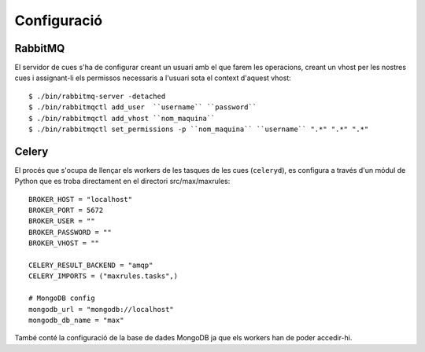 Configuració
============

RabbitMQ
--------

El servidor de cues s'ha de configurar creant un usuari amb el que farem les operacions, creant un vhost per les nostres cues i assignant-li els permissos necessaris a l'usuari sota el context d'aquest vhost::

    $ ./bin/rabbitmq-server -detached
    $ ./bin/rabbitmqctl add_user  ``username`` ``password``
    $ ./bin/rabbitmqctl add_vhost ``nom_maquina``
    $ ./bin/rabbitmqctl set_permissions -p ``nom_maquina`` ``username`` ".*" ".*" ".*"

Celery
------

El procés que s'ocupa de llençar els workers de les tasques de les cues (``celeryd``), es configura a través d'un módul de Python que es troba directament en el directori src/max/maxrules::

    BROKER_HOST = "localhost"
    BROKER_PORT = 5672
    BROKER_USER = ""
    BROKER_PASSWORD = ""
    BROKER_VHOST = ""

    CELERY_RESULT_BACKEND = "amqp"
    CELERY_IMPORTS = ("maxrules.tasks",)

    # MongoDB config
    mongodb_url = "mongodb://localhost"
    mongodb_db_name = "max"

També conté la configuració de la base de dades MongoDB ja que els workers han de poder accedir-hi.

